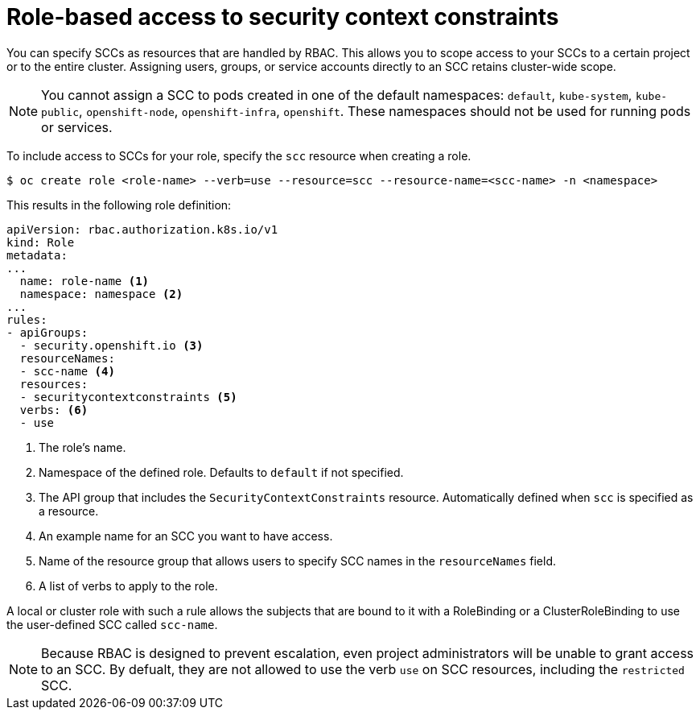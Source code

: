 // Module included in the following assemblies:
//
// * authentication/managing-security-context-constraints.adoc

[id="role-based-access-to-ssc_{context}"]
= Role-based access to security context constraints

You can specify SCCs as resources that are handled by RBAC. This allows
you to scope access to your SCCs to a certain project or to the entire
cluster. Assigning users, groups, or service accounts directly to an
SCC retains cluster-wide scope.

[NOTE]
====
You cannot assign a SCC to pods created in one of the default namespaces: `default`, `kube-system`, `kube-public`, `openshift-node`, `openshift-infra`, `openshift`. These namespaces should not be used for running pods or services.
====

To include access to SCCs for your role, specify the `scc` resource
when creating a role.

[source,terminal]
----
$ oc create role <role-name> --verb=use --resource=scc --resource-name=<scc-name> -n <namespace>
----

This results in the following role definition:

[source,yaml]
----
apiVersion: rbac.authorization.k8s.io/v1
kind: Role
metadata:
...
  name: role-name <1>
  namespace: namespace <2>
...
rules:
- apiGroups:
  - security.openshift.io <3>
  resourceNames:
  - scc-name <4>
  resources:
  - securitycontextconstraints <5>
  verbs: <6>
  - use
----
<1> The role's name.
<2> Namespace of the defined role. Defaults to `default` if not specified.
<3> The API group that includes the `SecurityContextConstraints` resource.
Automatically defined when `scc` is specified as a resource.
<4> An example name for an SCC you want to have access.
<5> Name of the resource group that allows users to specify SCC names in
the `resourceNames` field.
<6> A list of verbs to apply to the role.

A local or cluster role with such a rule allows the subjects that are
bound to it with a RoleBinding or a ClusterRoleBinding to use the
user-defined SCC called `scc-name`.

[NOTE]
====
Because RBAC is designed to prevent escalation, even project administrators
will be unable to grant access to an SCC. By defualt, they are not
allowed to use the verb `use` on SCC resources, including the
`restricted` SCC.
====
